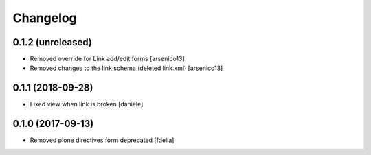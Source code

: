 Changelog
=========


0.1.2 (unreleased)
------------------

- Removed override for Link add/edit forms
  [arsenico13]
- Removed changes to the link schema (deleted link.xml)
  [arsenico13]


0.1.1 (2018-09-28)
------------------

- Fixed view when link is broken [daniele]


0.1.0 (2017-09-13)
------------------

- Removed plone directives form deprecated [fdelia]
